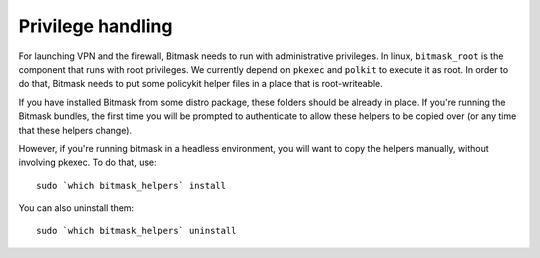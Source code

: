 .. _privileges:

Privilege handling
==================

For launching VPN and the firewall, Bitmask needs to run with administrative
privileges.  In linux, ``bitmask_root`` is the component that runs with root
privileges. We currently depend on ``pkexec`` and ``polkit`` to execute it as
root. In order to do that, Bitmask needs to put some policykit helper files in a
place that is root-writeable.

If you have installed Bitmask from some distro package, these folders should be
already in place. If you're running the Bitmask bundles, the first time you will
be prompted to authenticate to allow these helpers to be copied over (or any
time that these helpers change).

However, if you're running bitmask in a headless environment, you will want to
copy the helpers manually, without involving pkexec. To do that, use::

  sudo `which bitmask_helpers` install 

You can also uninstall them::

  sudo `which bitmask_helpers` uninstall 
